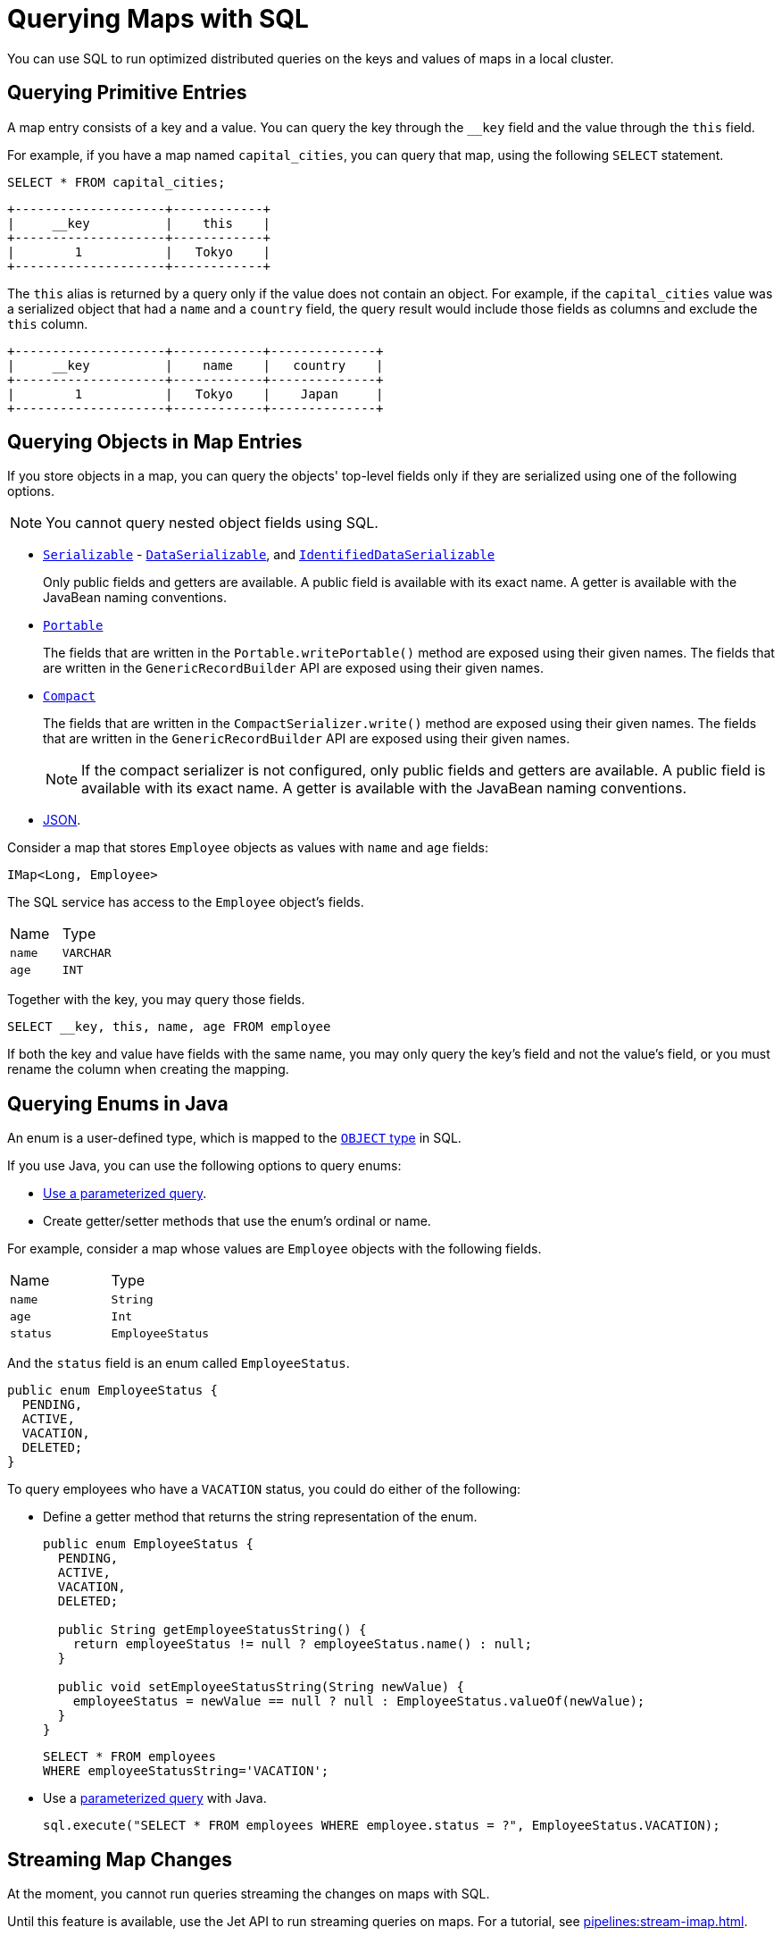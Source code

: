 = Querying Maps with SQL
:description: You can use SQL to run optimized distributed queries on the keys and values of maps in a local cluster.
:page-aliases: query:querying-maps-sql.adoc

{description}

== Querying Primitive Entries

A map entry consists of a key and a value. You can query the key through the `__key` field and the value through the `this` field.

For example, if you have a map named `capital_cities`, you can query that map, using the following `SELECT` statement.

[source,sql]
----
SELECT * FROM capital_cities;
----

```
+--------------------+------------+
|     __key          |    this    |
+--------------------+------------+
|        1           |   Tokyo    |
+--------------------+------------+
```

The `this` alias is returned by a query only if the value does not contain an object. For example, if the `capital_cities` value was a serialized object that had a `name` and a `country` field, the query result would include those fields as columns and exclude the `this` column.

```
+--------------------+------------+--------------+
|     __key          |    name    |   country    |
+--------------------+------------+--------------+
|        1           |   Tokyo    |    Japan     |
+--------------------+------------+--------------+
```

== Querying Objects in Map Entries

If you store objects in a map, you can query the objects' top-level fields only if they are serialized using one of the following options.

NOTE: You cannot query nested object fields using SQL.

- xref:serialization:implementing-java-serializable.adoc[`Serializable`] - xref:serialization:implementing-dataserializable.adoc[`DataSerializable`], and xref:serialization:implementing-dataserializable.adoc#identifieddataserializable[`IdentifiedDataSerializable`]
+
Only public fields and getters are available. A public field is available with its exact name. A getter is available with the JavaBean naming conventions.
- xref:serialization:implementing-portable-serialization.adoc[`Portable`]
+
The fields that are written in the `Portable.writePortable()` method are exposed using their given names. The fields that are written in the `GenericRecordBuilder` API are exposed using their given names. 
- xref:serialization:compact-serialization.adoc[`Compact`]
+
The fields that are written in the `CompactSerializer.write()` method are exposed using their given names. The fields that are written in the `GenericRecordBuilder` API are exposed using their given names. 
+
NOTE: If the compact serializer is not configured, only public fields and getters are available. A public field is available with its exact name. A getter is available with the JavaBean naming conventions.
- xref:working-with-json.adoc[JSON].

Consider a map that stores `Employee` objects as values with `name` and `age` fields:

```java
IMap<Long, Employee>
```

The SQL service has access to the `Employee` object's fields.

[cols="1,1"]
|===
| Name
| Type

|`name`
|`VARCHAR`

|`age`
|`INT`
|===

Together with the key, you may query those fields.

[source,sql]
----
SELECT __key, this, name, age FROM employee
----

If both the key and value have fields with the same name, you may only query the key's field and not the value's field, or you must rename the column when creating the mapping.

== Querying Enums in Java

An enum is a user-defined type, which is mapped to the xref:data-types.adoc[`OBJECT` type] in SQL.

If you use Java, you can use the following options to query enums:

- xref:parameterized-queries.adoc[Use a parameterized query].
- Create getter/setter methods that use the enum's ordinal or name.

For example, consider a map whose values are `Employee` objects with the following fields.

[cols="1,1"]
|===
| Name
| Type

|`name`
|`String`

|`age`
|`Int`

|`status`
|`EmployeeStatus`
|===

And the `status` field is an enum called `EmployeeStatus`.

```java
public enum EmployeeStatus {
  PENDING,
  ACTIVE,
  VACATION,
  DELETED;
}
```

To query employees who have a `VACATION` status, you could do either of the following:

- Define a getter method that returns the string representation of the enum.
+
```java
public enum EmployeeStatus {
  PENDING,
  ACTIVE,
  VACATION,
  DELETED;

  public String getEmployeeStatusString() {
    return employeeStatus != null ? employeeStatus.name() : null;
  }

  public void setEmployeeStatusString(String newValue) {
    employeeStatus = newValue == null ? null : EmployeeStatus.valueOf(newValue);
  }
}
```
+
```sql
SELECT * FROM employees 
WHERE employeeStatusString='VACATION';
```

- Use a xref:parameterized-queries.adoc[parameterized query] with Java.
+
```java
sql.execute("SELECT * FROM employees WHERE employee.status = ?", EmployeeStatus.VACATION);
```

== Streaming Map Changes

At the moment, you cannot run queries streaming the changes on maps with SQL.

Until this feature is available, use the Jet API to run streaming queries on maps. For a tutorial, see xref:pipelines:stream-imap.adoc[].

== Learn More

Learn the details of all the available xref:sql:sql-statements.adoc[SQL statements].

See more examples of the xref:sql:select.adoc[`SELECT` statement].



